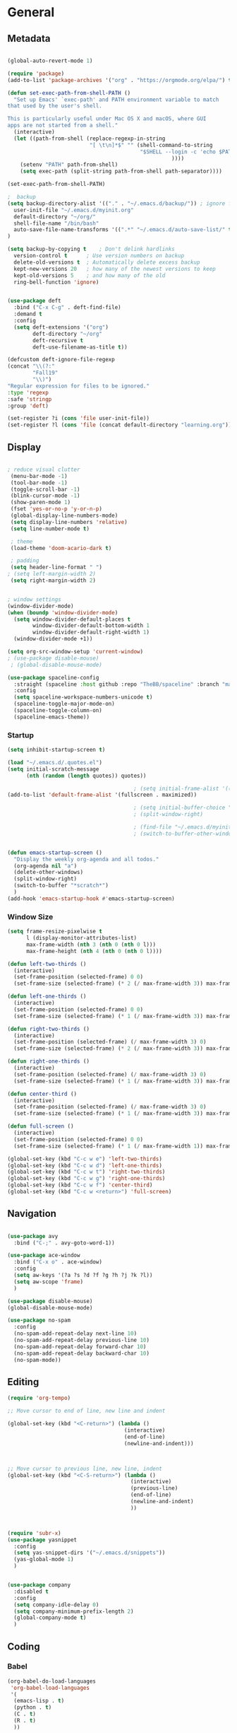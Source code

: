 #+STARTUP: content
#+PROPERTY: header-args:emacs-lisp :results silent


* General
** Metadata

#+BEGIN_SRC emacs-lisp
  
  (global-auto-revert-mode 1)
  
  (require 'package)
  (add-to-list 'package-archives '("org" . "https://orgmode.org/elpa/") t)
  
  (defun set-exec-path-from-shell-PATH ()
    "Set up Emacs' `exec-path' and PATH environment variable to match
  that used by the user's shell.
  
  This is particularly useful under Mac OS X and macOS, where GUI
  apps are not started from a shell."
    (interactive)
    (let ((path-from-shell (replace-regexp-in-string
                            "[ \t\n]*$" "" (shell-command-to-string
                                            "$SHELL --login -c 'echo $PATH'"
                                                      ))))
      (setenv "PATH" path-from-shell)
      (setq exec-path (split-string path-from-shell path-separator))))
  
  (set-exec-path-from-shell-PATH)
  
  ;  backup
  (setq backup-directory-alist '(("." . "~/.emacs.d/backup/")) ; ignore files wtih ~
    user-init-file "~/.emacs.d/myinit.org"
    default-directory "~/org/"
    shell-file-name "/bin/bash"
    auto-save-file-name-transforms '((".*" "~/.emacs.d/auto-save-list/" t))
  )
  
  (setq backup-by-copying t    ; Don't delink hardlinks
    version-control t      ; Use version numbers on backup
    delete-old-versions t  ; Automatically delete excess backup
    kept-new-versions 20   ; how many of the newest versions to keep
    kept-old-versions 5    ; and how many of the old
    ring-bell-function 'ignore)
  
  
  (use-package deft
    :bind ("C-x C-g" . deft-find-file)
    :demand t
    :config
    (setq deft-extensions '("org")
          deft-directory "~/org"
          deft-recursive t
          deft-use-filename-as-title t))
  
  (defcustom deft-ignore-file-regexp
  (concat "\\(?:"
          "Fall19"
          "\\)")
  "Regular expression for files to be ignored."
  :type 'regexp
  :safe 'stringp
  :group 'deft)
  
  (set-register ?i (cons 'file user-init-file))
  (set-register ?l (cons 'file (concat default-directory "learning.org")))
  
#+END_SRC

** Display
#+BEGIN_SRC emacs-lisp
  
  ; reduce visual clutter
   (menu-bar-mode -1)
   (tool-bar-mode -1)
   (toggle-scroll-bar -1)
   (blink-cursor-mode -1)
   (show-paren-mode 1)
   (fset 'yes-or-no-p 'y-or-n-p)
   (global-display-line-numbers-mode)
   (setq display-line-numbers 'relative)
   (setq line-number-mode t)
  
   ; theme
   (load-theme 'doom-acario-dark t)
  
   ; padding
   (setq header-line-format " ")
  ; (setq left-margin-width 2)
   (setq right-margin-width 2)
  
  
  ; window settings
  (window-divider-mode)
  (when (boundp 'window-divider-mode)
    (setq window-divider-default-places t
          window-divider-default-bottom-width 1
          window-divider-default-right-width 1)
    (window-divider-mode +1))
  
  (setq org-src-window-setup 'current-window)
  ; (use-package disable-mouse)
   ; (global-disable-mouse-mode)
  
  (use-package spaceline-config
    :straight (spaceline :host github :repo "TheBB/spaceline" :branch "master")
    :config
    (setq spaceline-workspace-numbers-unicode t)
    (spaceline-toggle-major-mode-on)
    (spaceline-toggle-column-on)
    (spaceline-emacs-theme))
  
#+END_SRC
*** Startup
#+BEGIN_SRC emacs-lisp
  (setq inhibit-startup-screen t)
  
  (load "~/.emacs.d/.quotes.el")
  (setq initial-scratch-message
        (nth (random (length quotes)) quotes))
  
                                          ; (setq initial-frame-alist '((top . 0) (left . 1060) (width . 302) (height . 105)))
  (add-to-list 'default-frame-alist '(fullscreen . maximized))
  
                                          ; (setq initial-buffer-choice "~/org/literature/osnotes.org")
                                          ; (split-window-right)
  
                                          ; (find-file "~/.emacs.d/myinit.org")
                                          ; (switch-to-buffer-other-window "myinit.org")
  
  
  (defun emacs-startup-screen ()
    "Display the weekly org-agenda and all todos."
    (org-agenda nil "a")
    (delete-other-windows)
    (split-window-right)
    (switch-to-buffer "*scratch*")
    )
  (add-hook 'emacs-startup-hook #'emacs-startup-screen)
#+END_SRC

*** Window Size
#+begin_src emacs-lisp
  (setq frame-resize-pixelwise t
        l (display-monitor-attributes-list)
        max-frame-width (nth 3 (nth 0 (nth 0 l)))
        max-frame-height (nth 4 (nth 0 (nth 0 l))))
  
  (defun left-two-thirds ()
    (interactive)
    (set-frame-position (selected-frame) 0 0)
    (set-frame-size (selected-frame) (* 2 (/ max-frame-width 3)) max-frame-height t))
  
  (defun left-one-thirds ()
    (interactive)
    (set-frame-position (selected-frame) 0 0)
    (set-frame-size (selected-frame) (* 1 (/ max-frame-width 3)) max-frame-height t))
  
  (defun right-two-thirds ()
    (interactive)
    (set-frame-position (selected-frame) (/ max-frame-width 3) 0)
    (set-frame-size (selected-frame) (* 2 (/ max-frame-width 3)) max-frame-height t))
  
  (defun right-one-thirds ()
    (interactive)
    (set-frame-position (selected-frame) (/ max-frame-width 3) 0)
    (set-frame-size (selected-frame) (* 1 (/ max-frame-width 3)) max-frame-height t))
  
  (defun center-third ()
    (interactive)
    (set-frame-position (selected-frame) (/ max-frame-width 3) 0)
    (set-frame-size (selected-frame) (* 1 (/ max-frame-width 3)) max-frame-height t))
  
  (defun full-screen ()
    (interactive)
    (set-frame-position (selected-frame) 0 0)
    (set-frame-size (selected-frame) (* 1 (/ max-frame-width 1)) max-frame-height t))
  
  (global-set-key (kbd "C-c w e") 'left-two-thirds)
  (global-set-key (kbd "C-c w d") 'left-one-thirds)
  (global-set-key (kbd "C-c w t") 'right-two-thirds)
  (global-set-key (kbd "C-c w g") 'right-one-thirds)
  (global-set-key (kbd "C-c w f") 'center-third)
  (global-set-key (kbd "C-c w <return>") 'full-screen)
#+end_src
** Navigation

#+BEGIN_SRC emacs-lisp
  
  (use-package avy
    :bind ("C-;" . avy-goto-word-1))
  
  (use-package ace-window
    :bind ("C-x o" . ace-window)
    :config
    (setq aw-keys '(?a ?s ?d ?f ?g ?h ?j ?k ?l))
    (setq aw-scope 'frame)
    )
  
  (use-package disable-mouse)
  (global-disable-mouse-mode)
  
  (use-package no-spam
    :config
    (no-spam-add-repeat-delay next-line 10)
    (no-spam-add-repeat-delay previous-line 10)
    (no-spam-add-repeat-delay forward-char 10)
    (no-spam-add-repeat-delay backward-char 10)
    (no-spam-mode))
#+END_SRC
** Editing

#+BEGIN_SRC emacs-lisp
  (require 'org-tempo)
  
  ;; Move cursor to end of line, new line and indent
  
  (global-set-key (kbd "<C-return>") (lambda ()
                                       (interactive)
                                       (end-of-line)
                                       (newline-and-indent)))
  
  
  
  ;; Move cursor to previous line, new line, indent
  (global-set-key (kbd "<C-S-return>") (lambda ()
                                         (interactive)
                                         (previous-line)
                                         (end-of-line)
                                         (newline-and-indent)
                                         ))
  
  
  
  (require 'subr-x)
  (use-package yasnippet
    :config
    (setq yas-snippet-dirs '("~/.emacs.d/snippets"))
    (yas-global-mode 1)
    )
  
  
  (use-package company
    :disabled t
    :config
    (setq company-idle-delay 0)
    (setq company-minimum-prefix-length 2)
    (global-company-mode t)
    )
#+END_SRC

** Coding
*** Babel
#+begin_src emacs-lisp 
  (org-babel-do-load-languages
   'org-babel-load-languages
   '(
    (emacs-lisp . t)
    (python . t)
    (C . t)
    (R . t)
    ))
  
  (setq org-babel-R-command "/Library/Frameworks/R.framework/Resources/R --slave --no-save")
  
  (defun my-org-confirm-babel-evaluate (lang body)
    (not (member lang '("C" "R" "python" "emacs-lisp"))))
  
  (setq org-confirm-babel-evaluate 'my-org-confirm-babel-evaluate)
#+end_src

*** C
#+begin_src emacs-lisp
  (define-key c-mode-map (kbd "C-c m") #'compile)  
      (defun execute-c-program ()
        (interactive)
        (save-buffer)
        (defvar foo)
        (setq foo (concat "./" (substring  (buffer-name) 0 (- (length (buffer-name)) 2)) ))
        (shell)
        (kill-new foo)
        (org-yank)
      )
  
   (define-key c-mode-map (kbd "C-c r") 'execute-c-program)
   (define-key c-mode-map (kbd "C-c g") #'gdb)
   (use-package clang-format)
#+end_src

*** ESS and R
#+begin_src emacs-lisp :results output silent
  (use-package ess-site
    :straight ess
    :config
    ;; Execute screen options after initialize process
    (add-hook 'ess-post-run-hook 'ess-execute-screen-options)
  
    (setq ess-use-ido nil ; use helm
          ess-eval-visibly 'nowait ; don't hang with R
          ess-smart-S-assign-key nil ; unbind ess-insert-align
          ) ; use helm
    )
  
  
  (setq inferior-R-program-name "/Library/Frameworks/R.framework/Resources/R")
  
  (use-package ess-r-mode
    :straight ess
    :config
    ;; Hot key C-S-m for pipe operator in ESS
    (defun pipe_R_operator ()
      "R - %>% operator or 'then' pipe operator"
      (interactive)
      (just-one-space 1)
      (insert "%>%")
      (just-one-space 1))
  
    ;; ESS syntax highlight
    (setq ess-R-font-lock-keywords
          '((ess-R-fl-keyword:keywords . t)
            (ess-R-fl-keyword:constants . t)
            (ess-R-fl-keyword:modifiers . t)
            (ess-R-fl-keyword:fun-defs . t)
            (ess-R-fl-keyword:assign-ops . t)
            (ess-fl-keyword:fun-calls . t)
            (ess-fl-keyword:numbers . t)
            (ess-fl-keyword:operators . t)
            (ess-fl-keyword:delimiters . t)
            (ess-fl-keyword:= . t)
            (ess-R-fl-keyword:F&T . t)
            (ess-R-fl-keyword:%op% . t)))
  
    (setq inferior-ess-r-font-lock-keywords
          '((ess-S-fl-keyword:prompt . t)
            (ess-R-fl-keyword:messages . t)
            (ess-R-fl-keyword:modifiers . nil)
            (ess-R-fl-keyword:fun-defs . t)
            (ess-R-fl-keyword:keywords . nil)
            (ess-R-fl-keyword:assign-ops . t)
            (ess-R-fl-keyword:constants . t)
            (ess-fl-keyword:matrix-labels . t)
            (ess-fl-keyword:fun-calls . nil)
            (ess-fl-keyword:numbers . nil)
            (ess-fl-keyword:operators . nil)
            (ess-fl-keyword:delimiters . nil)
            (ess-fl-keyword:= . t)
            (ess-R-fl-keyword:F&T . nil)))
  
    :bind
    (:map ess-r-mode-map
          ("M--" . ess-insert-assign)
          ("C-S-m" . pipe_R_operator)
          ("C-c r" . R)
          :map
          inferior-ess-r-mode-map
          ("M--" . ess-insert-assign)
          ("C-S-m" . pipe_R_operator))
    )
#+end_src
*** Python

#+begin_src emacs-lisp :results silent output
    (use-package python
      :mode ("\\.py\\'" . python-mode)
      :config
      (setq python-shell-interpreter "python3"))
  
  (use-package elpy
    :after python
    :init
    ;; Truncate long line in inferior mode
    (add-hook 'inferior-python-mode-hook (lambda () (setq truncate-lines t)))
    ;; Enable company
    (add-hook 'python-mode-hook 'company-mode)
    (add-hook 'inferior-python-mode-hook 'company-mode)
    ;; Enable highlight indentation
    (add-hook 'highlight-indentation-mode-hook
              'highlight-indentation-current-column-mode)
    ;; Enable elpy
    (elpy-enable)
    :config
    ;; Do not enable elpy flymake for now
    (remove-hook 'elpy-modules 'elpy-module-flymake)
    (remove-hook 'elpy-modules 'elpy-module-highlight-indentation)
  
    (setq elpy-rpc-python-command "python3"
          elpy-rpc-backend "rope" ; completion backend
    )
    ;; Function: send block to elpy: bound to C-c C-c
    (defun forward-block (&optional n)
      (interactive "p")
      (let ((n (if (null n) 1 n)))
        (search-forward-regexp "\n[\t\n ]*\n+" nil "NOERROR" n)))
  
    (defun elpy-shell-send-current-block ()
      (interactive)
      (beginning-of-line)
      "Send current block to Python shell."
      (push-mark)
      (forward-block)
      (elpy-shell-send-region-or-buffer)
      (display-buffer (process-buffer (elpy-shell-get-or-create-process))
                      nil
                      'visible))
  
    ;; Font-lock
    (add-hook 'python-mode-hook
              '(lambda()
                 (font-lock-add-keywords
                  nil
                  '(("\\<\\([_A-Za-z0-9]*\\)(" 1
                     font-lock-function-name-face) ; highlight function names
                    ))))
  
    :bind (:map python-mode-map
           ("C-c <RET>" . elpy-shell-send-region-or-buffer)
           ("C-c C-c" . elpy-send-current-block)))
  
  (use-package pipenv
    :hook (python-mode . pipenv-mode))
#+end_src
*** GDB
#+begin_src emacs-lisp
  (setq gdb-many-windows t
        gdb-use-separate-io-buffer t)
  
  (advice-add 'gdb-setup-windows :after
              (lambda () (set-window-dedicated-p (selected-window) t)))
  
  
  (defconst gud-window-register 123456)
  
  (defun gud-quit ()
    (interactive)
    (gud-basic-call "quit"))
  
  (add-hook 'gud-mode-hook
            (lambda ()
              (gud-tooltip-mode)
              (window-configuration-to-register gud-window-register)
              (local-set-key (kbd "C-q") 'gud-quit)))
  
  (advice-add 'gud-sentinel :after
              (lambda (proc msg)
                (when (memq (process-status proc) '(signal exit))
                  (jump-to-register gud-window-register)
                  (bury-buffer)))) 
#+end_src

*** Lisp
#+begin_src emacs-lisp
#+end_src
*** Tramp
#+BEGIN_SRC emacs-lisp 
  (setq remote-file-name-inhibit-cache nil)
  (setq vc-ignore-dir-regexp
        (format "%s\\|%s"
                      vc-ignore-dir-regexp
                      tramp-file-name-regexp))
  (setq tramp-verbose 1)
  (setq tramp-verbose 6)
  (put 'temporary-file-directory 'standard-value
       (list temporary-file-directory))
  
  (set-register ?s (cons 'file "/ssh:hs884@ilab1.cs.rutgers.edu:"))

  (add-hook
     'c-mode-hook
     (lambda () (when (file-remote-p default-directory) (company-mode -1))))
  #+END_SRC
  
* Extensions
** Helm
#+BEGIN_SRC emacs-lisp
  
  (use-package helm
    :bind
    ("M-x" . helm-M-x)
    ("C-x C-f" . helm-find-files)
    ("M-y" . helm-show-kill-ring)
    ("C-x b" . helm-mini)
    (:map helm-command-map
          ("<tab>" . helm-execute-persistent-action)
          ("C-i" . helm-execite-persistent-action)
          ("C-z" . helm-select-action))
    :config
    (require 'helm-config)
    (helm-mode 1)
    (setq helm-split-window-inside-p t
          helm-move-to-line-cycle-in-source t
          helm-autoresize-max-height 0
          helm-autoresize-min-height 20
          helm-autoresize-mode 1))
  
#+END_SRC
** Magit

#+BEGIN_SRC emacs-lisp
  (use-package magit)
 #+END_SRC

** Spotify Smudge
#+begin_src emacs-lisp
    (use-package smudge)
#+end_src


* Org-mode
** Init

#+BEGIN_SRC emacs-lisp
  
  (use-package org)
  (use-package org-contrib)
  (defun org-clocking-buffer (&rest _))
  
  (org-reload)
#+END_SRC

** Formatting
*** Looks
  g insp from [[https://hugocisneros.com/org-config/][here]]
**** Gen
#+begin_src emacs-lisp
  (setf org-blank-before-new-entry '((heading . nil) (plain-list-item . nil)))
  (setq-default indent-tabs-mode nil)
  
  
  (use-package org-bullets
    :hook ((org-mode) . org-bullets-mode))
  
  (add-hook 'org-mode-hook 'org-indent-mode)
  
  (setq org-startup-indented t
        org-ellipsis " ▼ " ;; folding symbol
        org-pretty-entities t
        org-hide-emphasis-markers t
        org-hide-leading-stars t
        org-agenda-block-separator ""
        org-fontify-whole-heading-line t
        org-fontify-done-headline t
        org-src-fontify-natively t
        org-fontify-quote-and-verse-blocks t)
  
  (use-package valign
    :config
     (setq valign-fancy-bar t)
    :hook ((org-mode) . valign-mode)
    )
  
  
#+end_src
**** Colors

#+begin_src emacs-lisp
  (defun col-strip (col-str)
  (butlast (split-string (mapconcat (lambda (x) (concat "#" x " "))
                                    (split-string col-str "-")
                                    "") " ")))

(setq color-schemes (list
        (col-strip "2b4162-385f71-f5f0f6-d7b377-8f754f-e83151-e3170a")
        (col-strip "e8e9ec-6c88c4-00b0ba-e7c582-ff8288-c05780-ecbe7b")
        (col-strip "6897de-4d7c8a-75958f-8fad88-cbdf90-c2897d-b8336a")))

(setq chosen-color (nth 1 color-schemes))
#+end_src
**** Fonts
#+begin_src emacs-lisp
  (defun my/buffer-face-mode-variable ()
    "Set font to a variable width (proportional) fonts in current buffer"
    (interactive)
    (setq buffer-face-mode-face '(:family "Cochin"
                                          :height 150
                                          :width normal))
    (buffer-face-mode))
  
  (defun my/style-org ()
    ;; I have removed indentation to make the file look cleaner
    (my/buffer-face-mode-variable)
    (setq line-spacing 0.05)
  
    (variable-pitch-mode +1)
    (mapc
     (lambda (face) ;; Other fonts that require it are set to fixed-pitch.
       (set-face-attribute face nil :inherit 'fixed-pitch))
     (list 'org-block
           'org-table
           'org-verbatim
           'org-block-begin-line
           'org-block-end-line
           'org-meta-line
           'org-date
           'org-drawer
           'org-property-value
           'org-special-keyword
           'org-document-info-keyword))
    (mapc ;; This sets the fonts to a smaller size
     (lambda (face)
       (set-face-attribute face nil :height 0.8))
     (list 'org-document-info-keyword
           'org-block-begin-line
           'org-block-end-line
           'org-meta-line
           'org-drawer
           'org-property-value
           'minibuffer-prompt
           ))
  
    (set-face-attribute 'org-code nil
                        :inherit '(shadow fixed-pitch)
                        :height .8)
    (set-face-attribute 'default nil
                        :height 150
                        :foreground "gray70")
    (set-face-attribute 'variable-pitch nil
                        :family "Cochin"
                        :height 1.2)
    (set-face-attribute 'fixed-pitch nil
                        :height 1
                        :family "PT Mono")
    (set-face-attribute 'org-level-1 nil
                        :height 1.3
                        :foreground (nth 1 chosen-color))
    (set-face-attribute 'org-level-2 nil
                        :height 1.2
                        :foreground (nth 2 chosen-color))
    (set-face-attribute 'org-level-3 nil
                        :height 1.1
                        :foreground (nth 3 chosen-color))
    (set-face-attribute 'org-level-4 nil
                        :height 1.05
                        :foreground (nth 4 chosen-color))
    (set-face-attribute 'org-level-5 nil
                        :foreground (nth 5 chosen-color))
    (set-face-attribute 'org-date nil
                        :foreground "#ECBE7B"
                        :height 0.8)
    (set-face-attribute 'org-document-title nil
                        :foreground "DarkOrange3"
                        :height 1.3)
    (set-face-attribute 'org-ellipsis nil
                        :foreground "#3256A8" :underline nil)
  
    )
  
  (add-hook 'org-mode-hook 'my/style-org)
  (add-hook 'org-mode-hook 'visual-line-mode) ; make lines go to full screen
  (add-hook 'org-mode-hook 'variable-pitch-mode) ; auto enable variable ptich for new buffers
#+end_src

*** Latex
#+BEGIN_SRC emacs-lisp
  
    (use-package org-fragtog
      :hook (org-mode . org-fragtog-mode))
  
    (use-package org-appear
      :hook (org-mode . org-appear-mode)
      :config
      (setq org-appear-autosubmarkers t
            org-appear-autolinks t
            org-appear-autoentities t
            org-appear-delay .1
            org-appear-autokeywords t))
  
    (setq org-format-latex-options (plist-put org-format-latex-options :scale 1.2))
    (setq org-latex-logfiles-extensions (quote ("lof" "lot" "tex~" "aux" "idx" "log" "out" "toc" "nav" "snm" "vrb" "dvi" "fdb_latexmk" "blg" "brf" "fls" "entoc" "ps" "spl" "bbl")))
  
    (use-package tex
       :straight auctex
       :defer t
       :config
       (setq TeX-auto-save t)
       (setq TeX-parse-self t))
  
    (use-package cdlatex
      :requires texmathp
      :config
      (setq cdlatex-paired-parens "")

  )
  (add-hook 'org-mode-hook #'turn-on-org-cdlatex)
  
  
#+END_SRC
*** Images
#+begin_src emacs-lisp
  
  (use-package org-download
    :ensure t
    :hook (dired-mode . org-download-enable)
    :config
    ;; add support to dired
    (setq-default org-download-image-dir "~/Pictures/emacs-pics")
    )
  
  
  (defun ros ()
    (interactive)
    (if buffer-file-name
        (progn
          (message "Waiting for region selection with mouse...")
          (let ((filename
                 (concat "./"
                         (file-name-nondirectory buffer-file-name)
                         "_"
                         (format-time-string "%Y%m%d_%H%M%S")
                         ".png")))
            (if (executable-find "scrot")
                (call-process "scrot" nil nil nil "-s" filename)
              (call-process "screencapture" nil nil nil "-s" filename))
            (insert (concat "[[" filename "]]"))
            (org-display-inline-images t t)
            )
          (message "File created and linked...")
          )
      (message "You're in a not saved buffer! Save it first!")
      )
    )
  
  (global-set-key (kbd "C-c r") #'ros)
#+end_src
*** Flyspell
#+begin_src emacs-lisp
  
  (setq ispell-program-name "hunspell")
  (setq ispell-local-dictionary "en_US")
  

#+end_src

** Life
*** Agenda
#+BEGIN_SRC emacs-lisp
  
  (setq org-agenda-files '(
                           "~/org/inbox.org"
                           "~/org/gtd.org"
                           "~/org/habits.org"
                           ))
  
  (set-register ?g (cons 'file (concat default-directory "gtd.org")))
  
  (setq org-agenda-start-with-log-mode t
        org-log-done 'time
        org-agenda-skip-deadline-if-done t
        org-agenda-skip-scheduled-if-done t
        org-log-into-drawer t
        calendar-week-start-day 0
        org-archive-location "~/.emacs.d/archive.org::"
        org-agenda-prefix-format
        '(
          (agenda . " %-12b %?-15t% s")
          (todo . " %i %-12:c")
          (tags . " %i %-12:c")
          (search . " %i %-12:c")
          )
        )
  
  (with-eval-after-load 'org
    (bind-key "C-c a" #'org-agenda global-map)
    (bind-key "C-c c" #'org-capture ))
  
  (setq org-todo-keywords
        '((sequence "TODO(t)"  "NEXT(n)" "|" "DONE(d)" "FAILED(f)"))
        )
  
  (setq org-refile-targets '(("~/org/gtd.org" :maxlevel . 1)
                             ("~/org/time.org" :level . 1)
                             ))
  
  (defun archive-when-done ()
  "Archive current entry if it is marked as DONE (see `org-done-keywords')."
  (when (org-entry-is-done-p)
    (org-archive-subtree-default)))
  
  
  (defun gtd_settings ()
    (interactive)
    (find-file "~/org/gtd.org")
    )
  
  ;; Save Org buffers after refiling!
  (advice-add 'org-refile :after 'org-save-all-org-buffers)
  
  
  
#+END_SRC

#+RESULTS:
: ~/.emacs.d/archive.org::

*** Habits

#+BEGIN_SRC emacs-lisp
  
  (require 'org-clock)
  (setq org-clock-persist 'history)
  (org-clock-persistence-insinuate)
  
  (add-to-list 'org-modules 'org-habit)
  (require 'org-habit)
  (setq org-habit-following-days 1
        org-habit-preceding-days 14
        org-habit-show-habits-only-for-today t
        org-habit-graph-column 35)
  
     
  (defun org-habit-streak-count ()
    (goto-char (point-min))
    (while (not (eobp))
      ;;on habit line?
      (when (get-text-property (point) 'org-habit-p)
        (let ((streak 0)
              (counter (+ org-habit-graph-column (- org-habit-preceding-days org-habit-following-days)))
              )
          (move-to-column counter)
          ;;until end of line
          (while (= (char-after (point)) org-habit-completed-glyph)
            (setq streak (+ streak 1))
            (setq counter (- counter 1))
            (backward-char 1))
          (end-of-line)
          (insert (number-to-string streak))))
      (forward-line 1)))
  
  (add-hook 'org-agenda-finalize-hook 'org-habit-streak-count)
#+END_SRC

#+RESULTS:
| org-habit-streak-count |

*** Clocking
[[org-clock-persist-query-resume nil][good ref]], [[http://doc.norang.ca/org-mode.html#Clocking][link]]
#+begin_src emacs-lisp
  (setq org-clock-into-drawer t
        org-clock-idle-time 5
        org-time-stamp-rounding-minutes (quote (0 5))
        org-clock-history-length 23
        org-clock-persist t
        org-clock-in-resume t
        org-clock-persist-query-resume nil)
        
#+end_src
*** Journal

#+BEGIN_SRC emacs-lisp
  (use-package org-journal
    :bind (("C-c j" . org-journal-new-entry)  
           )
    :custom
    (org-journal-dir "~/org/journal/")
    (org-journal-file-format "%Y%m%d")
    (org-journal-date-format "%e %b %Y (%A)")
    (org-journal-time-format "")
    (setq org-journal-date-prefix "")
    (setq org-journal-find-file 'find-file)
    )
  
  
  (defun org-journal-find-location ()
    ;; Open today's journal, but specify a non-nil prefix argument in order to
    ;; inhibit inserting the heading; org-capture will insert the heading.
    (org-journal-new-entry t)
    (unless (eq org-journal-file-type 'daily)
      (org-narrow-to-subtree))
    (goto-char (point-max)))
  
  (defun org-journal-save-entry-and-exit()
    "Simple convenience function.
        Saves the buffer of the current day's entry and kills the window
        Similar to org-capture like behavior"
    (interactive)
    (save-buffer)
    (kill-buffer-and-window))
  
  (add-hook 'org-journal-mode-hook
            (lambda ()
              (define-key org-journal-mode-map
                (kbd "C-x C-s") 'org-journal-save-entry-and-exit)))
  
  (defun insert-created-date (&rest ignore)
    (insert (concat
             "\n* Gratitude\n"
               )))
  
  
  (add-hook 'org-journal-after-header-create-hook
            #'insert-created-date)
  
  
  (add-hook 'org-journal-after-entry-create-hook
            'beginning-of-line
            'kill-line
            'end-of-buffer)
    #+END_SRC

*** Capture Templates
#+begin_src emacs-lisp
    
     (setq org-capture-templates
           `(
             ("t" "Todo [inbox]" entry (file+headline "~/org/inbox.org" "Inbox") "* TODO %i%?" :empty-lines 1)
             ("j" "Journal entry" plain (function org-journal-find-location) "*** %^{Moment}\n%?"
    :jump-to-captured t :immediate-finish t)
             ("f" "Future Journal entry" plain (function org-journal-date-location)  "%?\nn" :jump-to-captured t)
    
             )
           )
#+end_src
** Literature
*** Roam

#+BEGIN_SRC emacs-lisp
      (use-package org-roam
        :init
        (setq org-roam-v2-ack t) ; stops warning message
        :demand t
        :custom
        (org-roam-directory "~/org/roam/")
        (org-roam-completion-everywhere t)
        (org-roam-capture-templates '(
                                      ("d" "default" plain
                                       "\n\n* %?"
                                       :if-new (file+head "%<%Y%m%d%H%M%S>-${slug}.org" "#+filetags: %^{tags}\n#+title: ${title}\n")
                                       :unnarrowed t)
                                      ("t" "Term/Definition" plain
                                       "\n\n* Definition\n** %?\n* Understanding\n** \n* Prerequisites\n* References\n"
                                       :if-new (file+head "%<%Y%m%d%H%M%S>-${slug}.org" "#+filetags: %^{tags}\n#+title: ${title}\n")
                                       :unnarrowed t)
  
                                      ))
        :config
        (org-roam-setup)
        (org-roam-db-autosync-mode)
        :bind (("C-c n f" . org-roam-node-find)
               ("C-c n g" . org-roam-graph)
               ("C-c n r" . org-roam-node-random)		    
               (:map org-mode-map
                     (("C-c n i" . org-roam-node-insert)
                      ("C-c n o" . org-id-get-create)
                      ("C-c n t" . org-roam-tag-add)
                      ("C-c n a" . org-roam-alias-add)
                      ("C-M-i" . completion-at-point)
                      ("C-c n l" . org-roam-buffer-toggle)
                      ("C-c n I" . org-roam-node-insert-immediate)))))
      (require 'org-roam)
      (cl-defmethod org-roam-node-directories ((node org-roam-node))
      (if-let ((dirs (file-name-directory (file-relative-name (org-roam-node-file node) org-roam-directory))))
          (format "(%s)" (car (f-split dirs)))
        ""))
  
  (defun org-roam-node-insert-immediate (arg &rest args)
    (interactive "P")
    (let ((args (cons arg args))
          (org-roam-capture-templates (list (append (car org-roam-capture-templates)
                                                    '(:immediate-finish t)))))
      (apply #'org-roam-node-insert args)))
  
    (cl-defmethod org-roam-node-backlinkscount ((node org-roam-node))
      (let* ((count (caar (org-roam-db-query
                           [:select (funcall count source)
                                    :from links
                                    :where (= dest $s1)
                                    :and (= type "id")]
                           (org-roam-node-id node)))))
        (format "[%d]" count)))
  
    (cl-defmethod org-roam-node-directories ((node org-roam-node))
    (if-let ((dirs (file-name-directory (file-relative-name (org-roam-node-file node) org-roam-directory))))
        (format "(%s)" (string-join (f-split dirs) "/"))
      ""))
  
    (setq org-roam-node-display-template "${directories:10} ${title:100} ${tags:10} ${backlinkscount:6}")
  
  #+END_SRC
**** roam ui
#+begin_src emacs-lisp
  (use-package org-roam-ui
  :straight
    (:host github :repo "org-roam/org-roam-ui" :branch "main" :files ("*.el" "out"))
    :after org-roam
    :config
    (setq org-roam-ui-sync-theme t
          org-roam-ui-follow t
          org-roam-ui-update-on-save t
          org-roam-ui-open-on-start t))
  
#+end_src
*** Noter
:PROPERTIES:
:NOTER_DOCUMENT: ../org/school/DOE/lectures/Lecture 4-CRD model perspective.pdf
:END:
#+begin_src emacs-lisp
  (use-package org-noter
    :config
    (setq org-noter-default-notes-file-name '("notes.org")
          org-noter-notes-search-path '("~/org")
          org-noter-separate-notes-from-heading t))
  

#+end_src
*** BibTex
*** Publish
